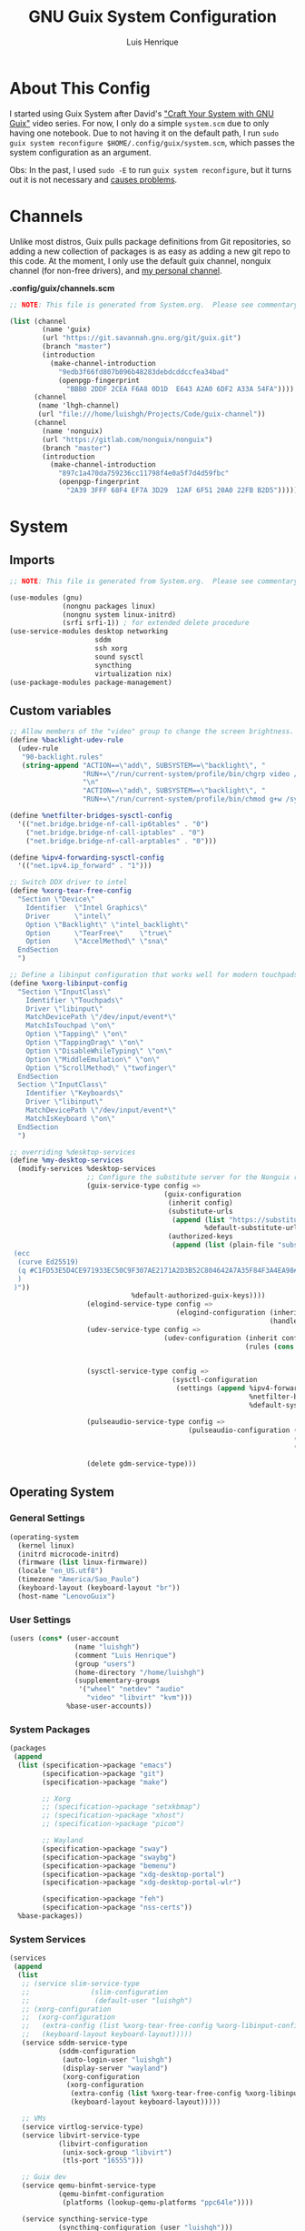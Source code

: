 #+TITLE: GNU Guix System Configuration
#+AUTHOR: Luis Henrique
#+DESCRIPTION: My personal GNU System config.
#+PROPERTY: header-args:scheme :tangle .config/guix/system.scm

* About This Config
I started using Guix System after David's [[https://youtube.com/playlist?list=PLEoMzSkcN8oNxnj7jm5V2ZcGc52002pQU]["Craft Your System with GNU Guix"]] video series. For now, I only do a simple =system.scm= due to only having one notebook. Due to not having it on the default path, I run ~sudo guix system reconfigure $HOME/.config/guix/system.scm~, which passes the system configuration as an argument.

Obs: In the past, I used ~sudo -E~ to run ~guix system reconfigure~, but it turns out it is not necessary and [[https://github.com/daviwil/dotfiles/issues/11][causes problems]].

* Channels
Unlike most distros, Guix pulls package definitions from Git repositories, so adding a new collection of packages is as easy as adding a new git repo to this code. At the moment, I only use the default guix channel, nonguix channel (for non-free drivers), and [[https://github.com/luishgh/guix-channel][my personal channel]].

*.config/guix/channels.scm*

#+begin_src scheme :tangle .config/guix/channels.scm
  ;; NOTE: This file is generated from System.org.  Please see commentary there.

  (list (channel
          (name 'guix)
          (url "https://git.savannah.gnu.org/git/guix.git")
          (branch "master")
          (introduction
            (make-channel-introduction
              "9edb3f66fd807b096b48283debdcddccfea34bad"
              (openpgp-fingerprint
                "BBB0 2DDF 2CEA F6A8 0D1D  E643 A2A0 6DF2 A33A 54FA"))))
        (channel
         (name 'lhgh-channel)
         (url "file:///home/luishgh/Projects/Code/guix-channel"))
        (channel
          (name 'nonguix)
          (url "https://gitlab.com/nonguix/nonguix")
          (branch "master")
          (introduction
            (make-channel-introduction
              "897c1a470da759236cc11798f4e0a5f7d4d59fbc"
              (openpgp-fingerprint
                "2A39 3FFF 68F4 EF7A 3D29  12AF 6F51 20A0 22FB B2D5")))))
#+end_src

* System

** Imports

#+begin_src scheme
  ;; NOTE: This file is generated from System.org.  Please see commentary there.

  (use-modules (gnu)
               (nongnu packages linux)
               (nongnu system linux-initrd)
               (srfi srfi-1)) ; for extended delete procedure
  (use-service-modules desktop networking
                       sddm
                       ssh xorg
                       sound sysctl
                       syncthing
                       virtualization nix)
  (use-package-modules package-management)

#+end_src

** Custom variables

#+begin_src scheme
  ;; Allow members of the "video" group to change the screen brightness.
  (define %backlight-udev-rule
    (udev-rule
     "90-backlight.rules"
     (string-append "ACTION==\"add\", SUBSYSTEM==\"backlight\", "
                    "RUN+=\"/run/current-system/profile/bin/chgrp video /sys/class/backlight/%k/brightness\""
                    "\n"
                    "ACTION==\"add\", SUBSYSTEM==\"backlight\", "
                    "RUN+=\"/run/current-system/profile/bin/chmod g+w /sys/class/backlight/%k/brightness\"")))

  (define %netfilter-bridges-sysctl-config
    '(("net.bridge.bridge-nf-call-ip6tables" . "0")
      ("net.bridge.bridge-nf-call-iptables" . "0")
      ("net.bridge.bridge-nf-call-arptables" . "0")))

  (define %ipv4-forwarding-sysctl-config
    '(("net.ipv4.ip_forward" . "1")))

  ;; Switch DDX driver to intel
  (define %xorg-tear-free-config
    "Section \"Device\"
      Identifier  \"Intel Graphics\"
      Driver      \"intel\"
      Option \"Backlight\" \"intel_backlight\"
      Option      \"TearFree\"    \"true\"
      Option      \"AccelMethod\" \"sna\"
    EndSection
    ")

  ;; Define a libinput configuration that works well for modern touchpads
  (define %xorg-libinput-config
    "Section \"InputClass\"
      Identifier \"Touchpads\"
      Driver \"libinput\"
      MatchDevicePath \"/dev/input/event*\"
      MatchIsTouchpad \"on\"
      Option \"Tapping\" \"on\"
      Option \"TappingDrag\" \"on\"
      Option \"DisableWhileTyping\" \"on\"
      Option \"MiddleEmulation\" \"on\"
      Option \"ScrollMethod\" \"twofinger\"
    EndSection
    Section \"InputClass\"
      Identifier \"Keyboards\"
      Driver \"libinput\"
      MatchDevicePath \"/dev/input/event*\"
      MatchIsKeyboard \"on\"
    EndSection
    ")

  ;; overriding %desktop-services
  (define %my-desktop-services
    (modify-services %desktop-services
                     ;; Configure the substitute server for the Nonguix repo
                     (guix-service-type config =>
                                        (guix-configuration
                                         (inherit config)
                                         (substitute-urls
                                          (append (list "https://substitutes.nonguix.org")
                                                  %default-substitute-urls))
                                         (authorized-keys
                                          (append (list (plain-file "substitutes.nonguix.org.pub" "(public-key
   (ecc
    (curve Ed25519)
    (q #C1FD53E5D4CE971933EC50C9F307AE2171A2D3B52C804642A7A35F84F3A4EA98#)
    )
   )"))
                                %default-authorized-guix-keys))))
                     (elogind-service-type config =>
                                           (elogind-configuration (inherit config)
                                                                  (handle-lid-switch-external-power 'suspend)))
                     (udev-service-type config =>
                                        (udev-configuration (inherit config)
                                                            (rules (cons %backlight-udev-rule
                                                                         (udev-configuration-rules config)))))

                     (sysctl-service-type config =>
                                          (sysctl-configuration
                                           (settings (append %ipv4-forwarding-sysctl-config
                                                             %netfilter-bridges-sysctl-config
                                                             %default-sysctl-settings))))

                     (pulseaudio-service-type config =>
                                              (pulseaudio-configuration (inherit config)
                                                                        (client-conf '((autospawn . no )))
                                                                        (daemon-conf '((flat-volumes . no)
                                                                                       (exit-idle-time . -1)))))
                     (delete gdm-service-type)))

#+end_src

** Operating System

*** General Settings

#+begin_src scheme
  (operating-system
    (kernel linux)
    (initrd microcode-initrd)
    (firmware (list linux-firmware))
    (locale "en_US.utf8")
    (timezone "America/Sao_Paulo")
    (keyboard-layout (keyboard-layout "br"))
    (host-name "LenovoGuix")
#+end_src

*** User Settings

#+begin_src scheme
    (users (cons* (user-account
                    (name "luishgh")
                    (comment "Luis Henrique")
                    (group "users")
                    (home-directory "/home/luishgh")
                    (supplementary-groups
                     '("wheel" "netdev" "audio"
                       "video" "libvirt" "kvm")))
                  %base-user-accounts))
#+end_src

*** System Packages

#+begin_src scheme
  (packages
   (append
    (list (specification->package "emacs")
          (specification->package "git")
          (specification->package "make")

          ;; Xorg
          ;; (specification->package "setxkbmap")
          ;; (specification->package "xhost")
          ;; (specification->package "picom")

          ;; Wayland
          (specification->package "sway")
          (specification->package "swaybg")
          (specification->package "bemenu")
          (specification->package "xdg-desktop-portal")
          (specification->package "xdg-desktop-portal-wlr")

          (specification->package "feh")
          (specification->package "nss-certs"))
    %base-packages))
#+end_src

*** System Services

#+begin_src scheme
  (services
   (append
    (list
     ;; (service slim-service-type
     ;;               (slim-configuration
     ;;                (default-user "luishgh")
     ;; (xorg-configuration
     ;;  (xorg-configuration
     ;;   (extra-config (list %xorg-tear-free-config %xorg-libinput-config))
     ;;   (keyboard-layout keyboard-layout)))))
     (service sddm-service-type
              (sddm-configuration
               (auto-login-user "luishgh")
               (display-server "wayland")
               (xorg-configuration
                (xorg-configuration
                 (extra-config (list %xorg-tear-free-config %xorg-libinput-config))
                 (keyboard-layout keyboard-layout)))))

     ;; VMs
     (service virtlog-service-type)
     (service libvirt-service-type
              (libvirt-configuration
               (unix-sock-group "libvirt")
               (tls-port "16555")))

     ;; Guix dev
     (service qemu-binfmt-service-type
              (qemu-binfmt-configuration
               (platforms (lookup-qemu-platforms "ppc64le"))))

     (service syncthing-service-type
              (syncthing-configuration (user "luishgh")))

     ;; Nix
     (service nix-service-type
              (nix-configuration
               (extra-config
                '("experimental-features = nix-command flakes\n"
                  ;; Enable substitutes for haskell projects
                  ;; "trusted-public-keys = hydra.iohk.io:f/Ea+s+dFdN+3Y/G+FDgSq+a5NEWhJGzdjvKNGv0/EQ=\n"
                  ;; "substituters = https://cache.nixos.org https://cache.iog.io\n"
                  )))))
    %my-desktop-services))
#+end_src

*** File Systems and Bootloader

#+begin_src scheme
  (bootloader
   (bootloader-configuration
    (bootloader grub-efi-bootloader)
    (targets '("/boot/efi"))
    (keyboard-layout keyboard-layout)))
  (swap-devices
   (list
    (swap-space
     (target (uuid "835d6068-ad0b-4a76-831c-99156d78af80"))
     (discard? #t))))
  (file-systems
    (cons* (file-system
             (mount-point "/")
             (device
               (uuid "7e442e31-8bb9-43f1-b32d-bac04909ab45"
                     'btrfs))
             (type "btrfs"))
           (file-system
             (mount-point "/mnt/hdd")
             (device (uuid "3113a99e-a55b-4a3f-8d54-d36c86abbf46"
                           'ext4))
             (type "ext4")
             (create-mount-point? #t))
           (file-system
             (mount-point "/boot/efi")
             (device (uuid "D20C-1BEE" 'fat32))
             (type "vfat"))
           %base-file-systems)))
#+end_src
